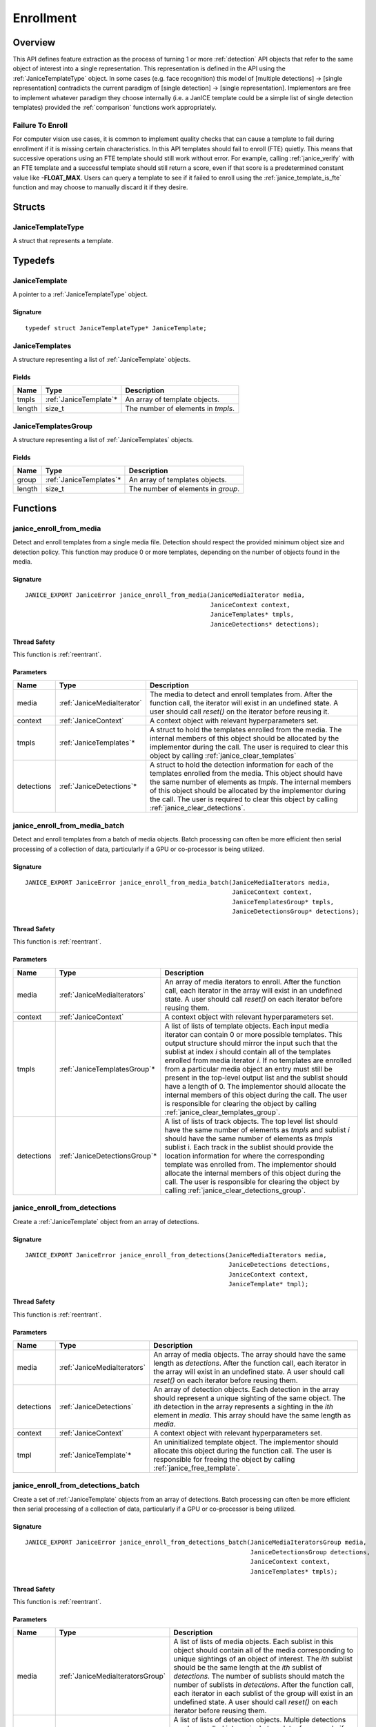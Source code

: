 .. _enrollment:

Enrollment
==========

Overview
--------

This API defines feature extraction as the process of turning 1 or more
:ref:`detection` API objects that refer to the same object of interest into a
single representation. This representation is defined in the API using
the :ref:`JaniceTemplateType` object. In some cases (e.g. face recognition)
this model of [multiple detections] -> [single representation] contradicts the
current paradigm of [single detection] -> [single representation]. Implementors
are free to implement whatever paradigm they choose internally (i.e. a JanICE
template could be a simple list of single detection templates) provided
the :ref:`comparison` functions work appropriately.

.. _fte:

Failure To Enroll
~~~~~~~~~~~~~~~~~

For computer vision use cases, it is common to implement quality checks that
can cause a template to fail during enrollment if it is missing certain
characteristics. In this API templates should fail to enroll (FTE) quietly.
This means that successive operations using an FTE template should still work
without error. For example, calling :ref:`janice_verify` with an FTE template
and a successful template should still return a score, even if that score is a
predetermined constant value like **-FLOAT_MAX**. Users can query a template to
see if it failed to enroll using the :ref:`janice_template_is_fte` function and
may choose to manually discard it if they desire.

Structs
-------

.. _JaniceTemplateType:

JaniceTemplateType
~~~~~~~~~~~~~~~~~~

A struct that represents a template.

Typedefs
--------

.. _JaniceTemplate:

JaniceTemplate
~~~~~~~~~~~~~~

A pointer to a :ref:`JaniceTemplateType` object.

Signature
^^^^^^^^^

::

    typedef struct JaniceTemplateType* JaniceTemplate;

.. _JaniceTemplates:

JaniceTemplates
~~~~~~~~~~~~~~~

A structure representing a list of :ref:`JaniceTemplate` objects.

Fields
^^^^^^

+--------+-------------------------+------------------------------------+
|  Name  |          Type           |            Description             |
+========+=========================+====================================+
| tmpls  | :ref:`JaniceTemplate`\* | An array of template objects.      |
+--------+-------------------------+------------------------------------+
| length | size\_t                 | The number of elements in *tmpls*. |
+--------+-------------------------+------------------------------------+

.. _JaniceTemplatesGroup:

JaniceTemplatesGroup
~~~~~~~~~~~~~~~~~~~~

A structure representing a list of :ref:`JaniceTemplates` objects.

Fields
^^^^^^

+--------+--------------------------+------------------------------------+
|  Name  |           Type           |            Description             |
+========+==========================+====================================+
| group  | :ref:`JaniceTemplates`\* | An array of templates objects.     |
+--------+--------------------------+------------------------------------+
| length | size\_t                  | The number of elements in *group*. |
+--------+--------------------------+------------------------------------+


Functions
---------

.. _janice_enroll_from_media:

janice\_enroll\_from\_media
~~~~~~~~~~~~~~~~~~~~~~~~~~~

Detect and enroll templates from a single media file. Detection should respect
the provided minimum object size and detection policy. This function may
produce 0 or more templates, depending on the number of objects found in the
media.

Signature
^^^^^^^^^

::

    JANICE_EXPORT JaniceError janice_enroll_from_media(JaniceMediaIterator media,
                                                       JaniceContext context,
                                                       JaniceTemplates* tmpls,
                                                       JaniceDetections* detections);

Thread Safety
^^^^^^^^^^^^^

This function is :ref:`reentrant`.

Parameters
^^^^^^^^^^

+------------+----------------------------+------------------------------------------------------------------------------------------------------------------------------------------------------------------------------------------------------------------------------------------------------------------------------------------------------------------------------------------------+
|    Name    |            Type            |                                                                                                                                                                  Description                                                                                                                                                                   |
+============+============================+================================================================================================================================================================================================================================================================================================================================================+
| media      | :ref:`JaniceMediaIterator` | The media to detect and enroll templates from. After the function call, the iterator will exist in an undefined state. A user should call *reset()* on the iterator before reusing it.                                                                                                                                                         |
+------------+----------------------------+------------------------------------------------------------------------------------------------------------------------------------------------------------------------------------------------------------------------------------------------------------------------------------------------------------------------------------------------+
| context    | :ref:`JaniceContext`       | A context object with relevant hyperparameters set.                                                                                                                                                                                                                                                                                            |
+------------+----------------------------+------------------------------------------------------------------------------------------------------------------------------------------------------------------------------------------------------------------------------------------------------------------------------------------------------------------------------------------------+
| tmpls      | :ref:`JaniceTemplates`\*   | A struct to hold the templates enrolled from the media. The internal members of this object should be allocated by the implementor during the call. The user is required to clear this object by calling :ref:`janice_clear_templates`                                                                                                         |
+------------+----------------------------+------------------------------------------------------------------------------------------------------------------------------------------------------------------------------------------------------------------------------------------------------------------------------------------------------------------------------------------------+
| detections | :ref:`JaniceDetections`\*  | A struct to hold the detection information for each of the templates enrolled from the media. This object should have the same number of elements as *tmpls*. The internal members of this object should be allocated by the implementor during the call. The user is required to clear this object by calling :ref:`janice_clear_detections`. |
+------------+----------------------------+------------------------------------------------------------------------------------------------------------------------------------------------------------------------------------------------------------------------------------------------------------------------------------------------------------------------------------------------+

.. _janice_enroll_from_media_batch:

janice\_enroll\_from\_media\_batch
~~~~~~~~~~~~~~~~~~~~~~~~~~~~~~~~~~

Detect and enroll templates from a batch of media objects. Batch processing can
often be more efficient then serial processing of a collection of data,
particularly if a GPU or co-processor is being utilized.

Signature
^^^^^^^^^

::

    JANICE_EXPORT JaniceError janice_enroll_from_media_batch(JaniceMediaIterators media,
                                                             JaniceContext context,
                                                             JaniceTemplatesGroup* tmpls,
                                                             JaniceDetectionsGroup* detections);

Thread Safety
^^^^^^^^^^^^^

This function is :ref:`reentrant`.

Parameters
^^^^^^^^^^

+------------+--------------------------------+-------------------------------------------------------------------------------------------------------------------------------------------------------------------------------------------------------------------------------------------------------------------------------------------------------------------------------------------------------------------------------------------------------------------------------------------------------------------------------------------------------------------------------------------------------------------------------------------------------------------------+
|    Name    |              Type              |                                                                                                                                                                                                                                                                                                       Description                                                                                                                                                                                                                                                                                                       |
+============+================================+=========================================================================================================================================================================================================================================================================================================================================================================================================================================================================================================================================================================================================================+
| media      | :ref:`JaniceMediaIterators`    | An array of media iterators to enroll. After the function call, each iterator in the array will exist in an undefined state. A user should call *reset()* on each iterator before reusing them.                                                                                                                                                                                                                                                                                                                                                                                                                         |
+------------+--------------------------------+-------------------------------------------------------------------------------------------------------------------------------------------------------------------------------------------------------------------------------------------------------------------------------------------------------------------------------------------------------------------------------------------------------------------------------------------------------------------------------------------------------------------------------------------------------------------------------------------------------------------------+
| context    | :ref:`JaniceContext`           | A context object with relevant hyperparameters set.                                                                                                                                                                                                                                                                                                                                                                                                                                                                                                                                                                     |
+------------+--------------------------------+-------------------------------------------------------------------------------------------------------------------------------------------------------------------------------------------------------------------------------------------------------------------------------------------------------------------------------------------------------------------------------------------------------------------------------------------------------------------------------------------------------------------------------------------------------------------------------------------------------------------------+
| tmpls      | :ref:`JaniceTemplatesGroup`\*  | A list of lists of template objects. Each input media iterator can contain 0 or more possible templates. This output structure should mirror the input such that the sublist at index *i* should contain all of the templates enrolled from media iterator *i*. If no templates are enrolled from a particular media object an entry must still be present in the top-level output list and the sublist should have a length of 0. The implementor should allocate the internal members of this object during the call. The user is responsible for clearing the object by calling :ref:`janice_clear_templates_group`. |
+------------+--------------------------------+-------------------------------------------------------------------------------------------------------------------------------------------------------------------------------------------------------------------------------------------------------------------------------------------------------------------------------------------------------------------------------------------------------------------------------------------------------------------------------------------------------------------------------------------------------------------------------------------------------------------------+
| detections | :ref:`JaniceDetectionsGroup`\* | A list of lists of track objects. The top level list should have the same number of elements as *tmpls* and sublist *i* should have the same number of elements as *tmpls* sublist i. Each track in the sublist should provide the location information for where the corresponding template was enrolled from. The implementor should allocate the internal members of this object during the call. The user is responsible for clearing the object by calling :ref:`janice_clear_detections_group`.                                                                                                                   |
+------------+--------------------------------+-------------------------------------------------------------------------------------------------------------------------------------------------------------------------------------------------------------------------------------------------------------------------------------------------------------------------------------------------------------------------------------------------------------------------------------------------------------------------------------------------------------------------------------------------------------------------------------------------------------------------+

.. _janice_enroll_from_detections:

janice\_enroll\_from\_detections
~~~~~~~~~~~~~~~~~~~~~~~~~~~~~~~~

Create a :ref:`JaniceTemplate` object from an array of detections.

Signature
^^^^^^^^^

::

    JANICE_EXPORT JaniceError janice_enroll_from_detections(JaniceMediaIterators media,
                                                            JaniceDetections detections,
                                                            JaniceContext context,
                                                            JaniceTemplate* tmpl);

Thread Safety
^^^^^^^^^^^^^

This function is :ref:`reentrant`.

Parameters
^^^^^^^^^^

+------------+-----------------------------+--------------------------------------------------------------------------------------------------------------------------------------------------------------------------------------------------------------------------------------------------------------+
|    Name    |            Type             |                                                                                                                         Description                                                                                                                          |
+============+=============================+==============================================================================================================================================================================================================================================================+
| media      | :ref:`JaniceMediaIterators` | An array of media objects. The array should have the same length as *detections*. After the function call, each iterator in the array will exist in an undefined state. A user should call *reset()* on each iterator before reusing them.                   |
+------------+-----------------------------+--------------------------------------------------------------------------------------------------------------------------------------------------------------------------------------------------------------------------------------------------------------+
| detections | :ref:`JaniceDetections`     | An array of detection objects. Each detection in the array should represent a unique sighting of the same object. The *ith* detection in the array represents a sighting in the *ith* element in *media*. This array should have the same length as *media*. |
+------------+-----------------------------+--------------------------------------------------------------------------------------------------------------------------------------------------------------------------------------------------------------------------------------------------------------+
| context    | :ref:`JaniceContext`        | A context object with relevant hyperparameters set.                                                                                                                                                                                                          |
+------------+-----------------------------+--------------------------------------------------------------------------------------------------------------------------------------------------------------------------------------------------------------------------------------------------------------+
| tmpl       | :ref:`JaniceTemplate`\*     | An uninitialized template object. The implementor should allocate this object during the function call. The user is responsible for freeing the object by calling :ref:`janice_free_template`.                                                               |
+------------+-----------------------------+--------------------------------------------------------------------------------------------------------------------------------------------------------------------------------------------------------------------------------------------------------------+

.. _janice_enroll_from_detections_batch:

janice\_enroll\_from\_detections\_batch
~~~~~~~~~~~~~~~~~~~~~~~~~~~~~~~~~~~~~~~

Create a set of :ref:`JaniceTemplate` objects from an array of detections. Batch 
processing can often be more efficient then serial processing of a collection of 
data, particularly if a GPU or co-processor is being utilized.

Signature
^^^^^^^^^

::

    JANICE_EXPORT JaniceError janice_enroll_from_detections_batch(JaniceMediaIteratorsGroup media,
                                                                  JaniceDetectionsGroup detections,
                                                                  JaniceContext context,
                                                                  JaniceTemplates* tmpls);

Thread Safety
^^^^^^^^^^^^^

This function is :ref:`reentrant`.

Parameters
^^^^^^^^^^

+------------+----------------------------------+---------------------------------------------------------------------------------------------------------------------------------------------------------------------------------------------------------------------------------------------------------------------------------------------------------------------------------------------------------------------------------------------------------------------------------------------------------------------------------------------------+
|    Name    |               Type               |                                                                                                                                                                                                                                            Description                                                                                                                                                                                                                                            |
+============+==================================+===================================================================================================================================================================================================================================================================================================================================================================================================================================================================================================+
| media      | :ref:`JaniceMediaIteratorsGroup` | A list of lists of media objects. Each sublist in this object should contain all of the media corresponding to unique sightings of an object of interest. The *ith* sublist should  be the same length at the *ith* sublist of *detections*. The number of sublists should match the number of sublists in *detections*. After the function call, each iterator in each sublist of the group will exist in an undefined state. A user should call *reset()* on each iterator before reusing them. |
+------------+----------------------------------+---------------------------------------------------------------------------------------------------------------------------------------------------------------------------------------------------------------------------------------------------------------------------------------------------------------------------------------------------------------------------------------------------------------------------------------------------------------------------------------------------+
| detections | :ref:`JaniceDetectionsGroup`     | A list of lists of detection objects. Multiple detections can be enrolled into a single template, for example if detections correspond to multiple views of the object of interest. Each sublist in this object should contain all detections that should be enrolled into a single template. The *jth* element in the *ith* sublist should represent a sighting in the *jth* element in the *ith* sublist of *media*.                                                                            |
+------------+----------------------------------+---------------------------------------------------------------------------------------------------------------------------------------------------------------------------------------------------------------------------------------------------------------------------------------------------------------------------------------------------------------------------------------------------------------------------------------------------------------------------------------------------+
| context    | :ref:`JaniceContext`             | A context object with relevant hyperparameters set.                                                                                                                                                                                                                                                                                                                                                                                                                                               |
+------------+----------------------------------+---------------------------------------------------------------------------------------------------------------------------------------------------------------------------------------------------------------------------------------------------------------------------------------------------------------------------------------------------------------------------------------------------------------------------------------------------------------------------------------------------+
| tmpls      | :ref:`JaniceTemplates`\*         | A structure to hold the enrolled templates. This should have the same number of elements as *detections*. The implementor should allocate the internal members of this object during the call. The user is responsible for clearing the object by calling :ref:`janice_clear_templates`.                                                                                                                                                                                                          |
+------------+----------------------------------+---------------------------------------------------------------------------------------------------------------------------------------------------------------------------------------------------------------------------------------------------------------------------------------------------------------------------------------------------------------------------------------------------------------------------------------------------------------------------------------------------+

.. _janice_template_is_fte:

janice\_template\_is\_fte
~~~~~~~~~~~~~~~~~~~~~~~~~

Query to see if a template has failed to enroll. See :ref:`fte` for additional information.

Signature
^^^^^^^^^

::

    JANICE_EXPORT JaniceError janice_template_is_fte(JaniceTemplate tmpl,
                                                     int* fte);

Thread Safety
^^^^^^^^^^^^^

This function is :ref:`reentrant`.

Parameters
^^^^^^^^^^

+------+-----------------------+-------------------------------------------------------------------------+
| Name |         Type          |                               Description                               |
+======+=======================+=========================================================================+
| tmpl | :ref:`JaniceTemplate` | The template object to query.                                           |
+------+-----------------------+-------------------------------------------------------------------------+
| fte  | int\*                 | FTE flag. If the template has not failed to enroll this should equal 0. |
+------+-----------------------+-------------------------------------------------------------------------+

.. _janice_template_get_attribute:

janice\_template\_get\_attribute
~~~~~~~~~~~~~~~~~~~~~~~~~~~~~~~~

Get a metadata value from a template using a key string. The valid set
of keys is determined by the implementation and must be included in
their delivered documentation. The possible return values for a valid
key are also implementation specific. Invalid keys should return an
error.

Signature
^^^^^^^^^

::

    JANICE_EXPORT JaniceError janice_template_get_attribute(JaniceTemplate tmpl,
                                                            const char* key,
                                                            JaniceAttribute* value);

Thread Safety
^^^^^^^^^^^^^

This function is :ref:`reentrant`.

Parameters
^^^^^^^^^^

+-------+--------------------------+--------------------------------------------------------------------------------------------------------------------------------------------------------------------------------------------------------------------------+
| Name  |           Type           |                                                                                                       Description                                                                                                        |
+=======+==========================+==========================================================================================================================================================================================================================+
| tmpl  | :ref:`JaniceTemplate`    | A template object to query the attribute from.                                                                                                                                                                           |
+-------+--------------------------+--------------------------------------------------------------------------------------------------------------------------------------------------------------------------------------------------------------------------+
| key   | const char\*             | A key to look up a specific attribute. Valid keys must be defined and documented by the implementor.                                                                                                                     |
+-------+--------------------------+--------------------------------------------------------------------------------------------------------------------------------------------------------------------------------------------------------------------------+
| value | :ref:`JaniceAttribute`\* | An uninitialized char\* to hold the value of the attribute. This object should be allocated by the implementor during the function call. The user is responsible for the object by calling :ref:`janice_free_attribute`. |
+-------+--------------------------+--------------------------------------------------------------------------------------------------------------------------------------------------------------------------------------------------------------------------+

.. _janice_serialize_template:

janice\_serialize\_template
~~~~~~~~~~~~~~~~~~~~~~~~~~~

Serialize a :ref:`JaniceTemplate` object to a flat buffer.

Signature
^^^^^^^^^

::

    JANICE_EXPORT JaniceError janice_serialize_template(JaniceTemplate tmpl,
                                                        JaniceBuffer* data,
                                                        size_t* len);

Thread Safety
^^^^^^^^^^^^^

This function is :ref:`reentrant`.

Parameters
^^^^^^^^^^

+------+-----------------------+---------------------------------------------------------------------------------------------------------------------------------------------------------------------------------------------------------------+
| Name |         Type          |                                                                                                  Description                                                                                                  |
+======+=======================+===============================================================================================================================================================================================================+
| tmpl | :ref:`JaniceTemplate` | A template object to serialize                                                                                                                                                                                |
+------+-----------------------+---------------------------------------------------------------------------------------------------------------------------------------------------------------------------------------------------------------+
| data | :ref:`JaniceBuffer`\* | An uninitialized buffer to hold the flattened data. The implementor should allocate this object during the function call. The user is responsible for freeing the object by calling :ref:`janice_free_buffer` |
+------+-----------------------+---------------------------------------------------------------------------------------------------------------------------------------------------------------------------------------------------------------+
| len  | size\_t\*             | The length of the flat buffer.                                                                                                                                                                                |
+------+-----------------------+---------------------------------------------------------------------------------------------------------------------------------------------------------------------------------------------------------------+

Example
^^^^^^^

::

    JaniceTemplate tmpl; // Where tmpl is a valid template created
                         // previously.

    JaniceBuffer buffer = NULL;
    size_t buffer_len;
    janice_serialize_template(tmpl, &buffer, &buffer_len);

.. _janice_deserialize_template:

janice\_deserialize\_template
~~~~~~~~~~~~~~~~~~~~~~~~~~~~~

Deserialize a :ref:`JaniceTemplate` object from a flat buffer.

Signature
^^^^^^^^^

::

    JANICE_EXPORT JaniceError janice_deserialize_template(const JaniceBuffer data,
                                                          size_t len,
                                                          JaniceTemplate* tmpl);

Thread Safety
^^^^^^^^^^^^^

This function is :ref:`reentrant`.

Parameters
^^^^^^^^^^

+------+---------------------------+------------------------------------------------------------------------------------------------------------------------------------------------------------------------------------------------+
| Name |           Type            |                                                                                          Description                                                                                           |
+======+===========================+================================================================================================================================================================================================+
| data | const :ref:`JaniceBuffer` | A buffer containing data from a flattened template object.                                                                                                                                     |
+------+---------------------------+------------------------------------------------------------------------------------------------------------------------------------------------------------------------------------------------+
| len  | size\_t                   | The length of the flat buffer.                                                                                                                                                                 |
+------+---------------------------+------------------------------------------------------------------------------------------------------------------------------------------------------------------------------------------------+
| tmpl | :ref:`JaniceTemplate`\*   | An uninitialized template object. The implementor should allocate this object during the function call. The user is responsible for freeing the object by calling :ref:`janice_free_template`. |
+------+---------------------------+------------------------------------------------------------------------------------------------------------------------------------------------------------------------------------------------+

Example
^^^^^^^

::

    const size_t buffer_len = K; // Where K is the known length of the buffer
    JaniceBuffer buffer[buffer_len];

    FILE* file = fopen("serialized.template", "r");
    fread(buffer, 1, buffer_len, file);

    JaniceTemplate tmpl = NULL; // best practice to initialize to NULL
    janice_deserialize_template(buffer, buffer_len, tmpl);

    fclose(file);

.. _janice_read_template:

janice\_read\_template
~~~~~~~~~~~~~~~~~~~~~~

Read a template from a file on disk. This method is functionally
equivalent to the following-

::

    const size_t buffer_len = K; // Where K is the known length of the buffer
    JaniceBuffer buffer[buffer_len];

    FILE* file = fopen("serialized.template", "r");
    fread(buffer, 1, buffer_len, file);

    JaniceTemplate tmpl = nullptr;
    janice_deserialize_template(buffer, buffer_len, tmpl);

    fclose(file);

It is provided for memory efficiency and ease of use when reading from
disk.

Signature
^^^^^^^^^

::

    JANICE_EXPORT JaniceError janice_read_template(const char* filename,
                                                   JaniceTemplate* tmpl);

Thread Safety
^^^^^^^^^^^^^

This function is :ref:`reentrant`.

Parameters
^^^^^^^^^^

+----------+-------------------------+------------------------------------------------------------------------------------------------------------------------------------------------------------------------------------------------+
|   Name   |          Type           |                                                                                          Description                                                                                           |
+==========+=========================+================================================================================================================================================================================================+
| filename | const char\*            | The path to a file on disk                                                                                                                                                                     |
+----------+-------------------------+------------------------------------------------------------------------------------------------------------------------------------------------------------------------------------------------+
| tmpl     | :ref:`JaniceTemplate`\* | An uninitialized template object. The implementor should allocate this object during the function call. The user is responsible for freeing the object by calling :ref:`janice_free_template`. |
+----------+-------------------------+------------------------------------------------------------------------------------------------------------------------------------------------------------------------------------------------+

Example
^^^^^^^

::

    JaniceTemplate tmpl = NULL;
    if (janice_read_template("example.template", &tmpl) != JANICE_SUCCESS)
        // ERROR!

.. _janice_write_template:

janice\_write\_template
~~~~~~~~~~~~~~~~~~~~~~~

Write a template to a file on disk. This method is functionally
equivalent to the following-

::

    JaniceTemplate tmpl; // Where tmpl is a valid template created
                         // previously.

    JaniceBuffer buffer = NULL;
    size_t buffer_len;
    janice_serialize_template(tmpl, &buffer, &buffer_len);

    FILE* file = fopen("serialized.template", "w+");
    fwrite(buffer, 1, buffer_len, file);

    fclose(file);

It is provided for memory efficiency and ease of use when writing to
disk.

Signature
^^^^^^^^^

::

    JANICE_EXPORT JaniceError janice_write_template(JaniceTemplate tmpl,
                                                    const char* filename);

ThreadSafety
^^^^^^^^^^^^

This function is :ref:`reentrant`.

Parameters
^^^^^^^^^^

+----------+-----------------------+---------------------------------------+
|   Name   |         Type          |              Description              |
+==========+=======================+=======================================+
| tmpl     | :ref:`JaniceTemplate` | The template object to write to disk. |
+----------+-----------------------+---------------------------------------+
| filename | const char\*          | The path to a file on disk.           |
+----------+-----------------------+---------------------------------------+

Example
^^^^^^^

::

    JaniceTemplate tmpl; // Where tmpl is a valid template created
                         // previously
    if (janice_write_template(tmpl, "example.template") != JANICE_SUCCESS)
        // ERROR!

.. _janice_free_template:

janice\_free\_template
~~~~~~~~~~~~~~~~~~~~~~

Free any memory associated with a :ref:`JaniceTemplate` object.

Signature
^^^^^^^^^

::

    JANICE_EXPORT JaniceError janice_free_template(JaniceTemplate* tmpl);

Thread Safety
^^^^^^^^^^^^^

This function is :ref:`reentrant`.

Parameters
^^^^^^^^^^

+------+-----------------------+----------------------------+
| Name |         Type          |        Description         |
+======+=======================+============================+
| tmpl | :ref:`JaniceTemplate` | A template object to free. |
+------+-----------------------+----------------------------+

Example
^^^^^^^

::

    JaniceTemplate tmpl; // Where tmpl is a valid template object created previously
    if (janice_free_template(&tmpl) != JANICE_SUCCESS)
        // ERROR!

.. _janice_clear_templates:

janice\_clear\_templates
~~~~~~~~~~~~~~~~~~~~~~~~

Free any memory associated with a of :ref:`JaniceTemplates` object.

Signature
^^^^^^^^^

::

    JANICE_EXPORT JaniceError janice_clear_templates(JaniceTemplates* templates);

Thread Safety
^^^^^^^^^^^^^

This function is :ref:`reentrant`.

Parameters
^^^^^^^^^^

+-------+--------------------------+-------------------------------+
| Name  |           Type           |          Description          |
+=======+==========================+===============================+
| tmpls | :ref:`JaniceTemplates`\* | A templates objects to clear. |
+-------+--------------------------+-------------------------------+

.. _janice_clear_templates_group:

janice\_clear\_templates\_group
~~~~~~~~~~~~~~~~~~~~~~~~~~~~~~~

Free any memory associated with a :ref:`JaniceTemplatesGroup` object.

Signature
^^^^^^^^^

::

    JANICE_EXPORT JaniceError janice_clear_templates_group(JaniceTemplatesGroup* group);

Parameters
^^^^^^^^^^

+-------+-------------------------------+-----------------------------+
| Name  |             Type              |         Description         |
+=======+===============================+=============================+
| group | :ref:`JaniceTemplatesGroup`\* | A templates group to clear. |
+-------+-------------------------------+-----------------------------+
